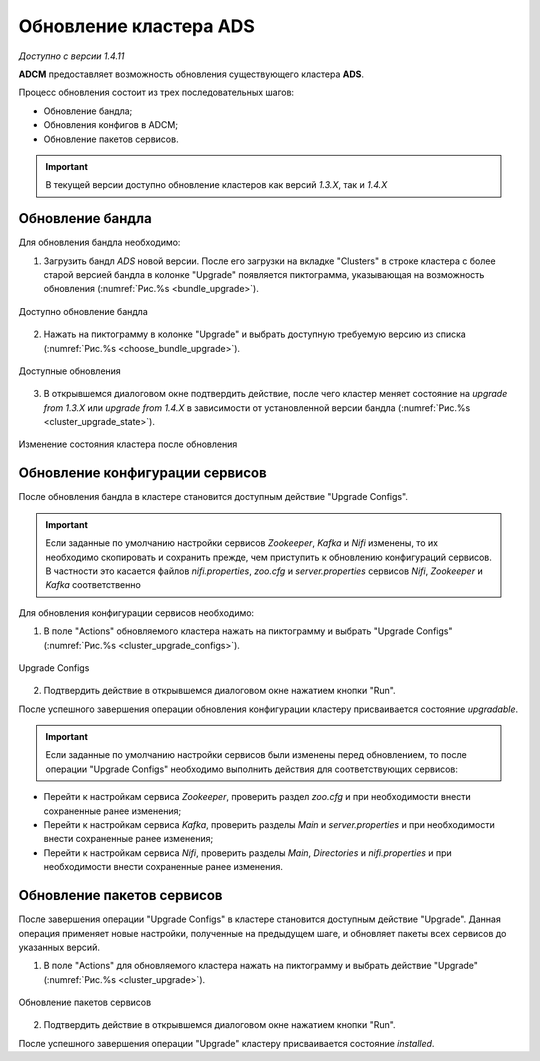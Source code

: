 Обновление кластера ADS
=========================

*Доступно с версии 1.4.11*

**ADCM** предоставляет возможность обновления существующего кластера **ADS**.

Процесс обновления состоит из трех последовательных шагов:

* Обновление бандла;
* Обновления конфигов в ADCM;
* Обновление пакетов сервисов.

.. important:: В текущей версии доступно обновление кластеров как версий *1.3.X*, так и *1.4.X*


Обновление бандла
------------------

Для обновления бандла необходимо:

1. Загрузить бандл *ADS* новой версии. После его загрузки на вкладке "Clusters" в строке кластера с более старой версией бандла в колонке "Upgrade" появляется пиктограмма, указывающая на возможность обновления (:numref:`Рис.%s <bundle_upgrade>`).

.. _bundle_upgrade:

.. figure:: ../imgs/bundle_upgrade.png
   :align: center

   Доступно обновление бандла


2. Нажать на пиктограмму в колонке "Upgrade" и выбрать доступную требуемую версию из списка (:numref:`Рис.%s <choose_bundle_upgrade>`).

.. _choose_bundle_upgrade:

.. figure:: ../imgs/choose_bundle_upgrade.png
   :align: center

   Доступные обновления


3. В открывшемся диалоговом окне подтвердить действие, после чего кластер меняет состояние на *upgrade from 1.3.X* или *upgrade from 1.4.X* в зависимости от установленной версии бандла (:numref:`Рис.%s <cluster_upgrade_state>`).

.. _cluster_upgrade_state:

.. figure:: ../imgs/cluster_upgrade_state.png
   :align: center

   Изменение состояния кластера после обновления


Обновление конфигурации сервисов
---------------------------------

После обновления бандла в кластере становится доступным действие "Upgrade Configs".

.. important:: Если заданные по умолчанию настройки сервисов *Zookeeper*, *Kafka* и *Nifi* изменены, то их необходимо скопировать и сохранить прежде, чем приступить к обновлению конфигураций сервисов. В частности это касается файлов *nifi.properties*, *zoo.cfg* и *server.properties* сервиcов *Nifi*, *Zookeeper* и *Kafka* соответственно

Для обновления конфигурации сервисов необходимо:

1. В поле "Actions" обновляемого кластера нажать на пиктограмму и выбрать "Upgrade Configs" (:numref:`Рис.%s <cluster_upgrade_configs>`).

.. _cluster_upgrade_configs:

.. figure:: ../imgs/cluster_upgrade_configs.png
   :align: center

   Upgrade Configs


2. Подтвердить действие в открывшемся диалоговом окне нажатием кнопки "Run".

После успешного завершения операции обновления конфигурации кластеру присваивается состояние *upgradable*.

.. important:: Если заданные по умолчанию настройки сервисов были изменены перед обновлением, то после операции "Upgrade Configs" необходимо выполнить действия для соответствующих сервисов:

* Перейти к настройкам сервиса *Zookeeper*, проверить раздел *zoo.cfg* и при необходимости внести сохраненные ранее изменения;

* Перейти к настройкам сервиса *Kafka*, проверить разделы *Main* и *server.properties* и при необходимости внести сохраненные ранее изменения;

* Перейти к настройкам сервиса *Nifi*, проверить разделы *Main*, *Directories* и *nifi.properties* и при необходимости внести сохраненные ранее изменения.


Обновление пакетов сервисов
----------------------------

После завершения операции "Upgrade Configs" в кластере становится доступным действие "Upgrade". Данная операция применяет новые настройки, полученные на предыдущем шаге, и обновляет пакеты всех сервисов до указанных версий.

1. В поле "Actions" для обновляемого кластера нажать на пиктограмму и выбрать действие "Upgrade" (:numref:`Рис.%s <cluster_upgrade>`).

.. _cluster_upgrade:

.. figure:: ../imgs/cluster_upgrade.png
   :align: center

   Обновление пакетов сервисов

2. Подтвердить действие в открывшемся диалоговом окне нажатием кнопки "Run".

После успешного завершения операции "Upgrade" кластеру присваивается состояние *installed*.
   
